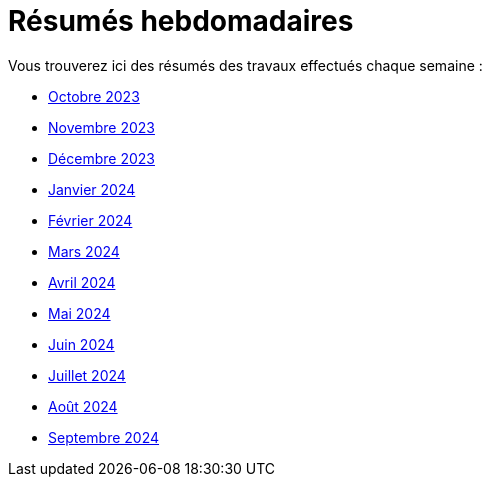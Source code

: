 # Résumés hebdomadaires

Vous trouverez ici des résumés des travaux effectués chaque semaine :

* xref:abstracts/2023_10.adoc[Octobre 2023]
* xref:abstracts/2023_11.adoc[Novembre 2023]
* xref:abstracts/2023_12.adoc[Décembre 2023]
* xref:abstracts/2024_1.adoc[Janvier 2024]
* xref:abstracts/2024_2.adoc[Février 2024]
* xref:abstracts/2024_3.adoc[Mars 2024]
* xref:abstracts/2024_4.adoc[Avril 2024]
* xref:abstracts/2024_5.adoc[Mai 2024]
* xref:abstracts/2024_6.adoc[Juin 2024]
* xref:abstracts/2024_7.adoc[Juillet 2024]
* xref:abstracts/2024_8.adoc[Août 2024]
* xref:abstracts/2024_9.adoc[Septembre 2024]
